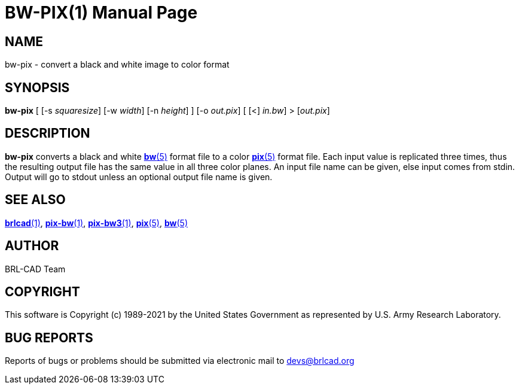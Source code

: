 = BW-PIX(1)
ifndef::site-gen-antora[:doctype: manpage]
:man manual: BRL-CAD
:man source: BRL-CAD
:page-role: manpage

== NAME

bw-pix - convert a black and white image to color format

== SYNOPSIS

*bw-pix* [ [-s _squaresize_] [-w _width_] [-n _height_] ] [-o _out.pix_] [ [<] _in.bw_] > [_out.pix_]

== DESCRIPTION

*bw-pix* converts a black and white xref:man:5/bw.adoc[*bw*(5)] format
file to a color xref:man:5/pix.adoc[*pix*(5)] format file. Each input
value is replicated three times, thus the resulting output file has
the same value in all three color planes. An input file name can be
given, else input comes from stdin. Output will go to stdout unless an
optional output file name is given.

== SEE ALSO

xref:man:1/brlcad.adoc[*brlcad*(1)],
xref:man:1/pix-bw.adoc[*pix-bw*(1)],
xref:man:1/pix-bw3.adoc[*pix-bw3*(1)], xref:man:5/pix.adoc[*pix*(5)],
xref:man:5/bw.adoc[*bw*(5)]

== AUTHOR

BRL-CAD Team

== COPYRIGHT

This software is Copyright (c) 1989-2021 by the United States
Government as represented by U.S. Army Research Laboratory.

== BUG REPORTS

Reports of bugs or problems should be submitted via electronic mail to
mailto:devs@brlcad.org[]
